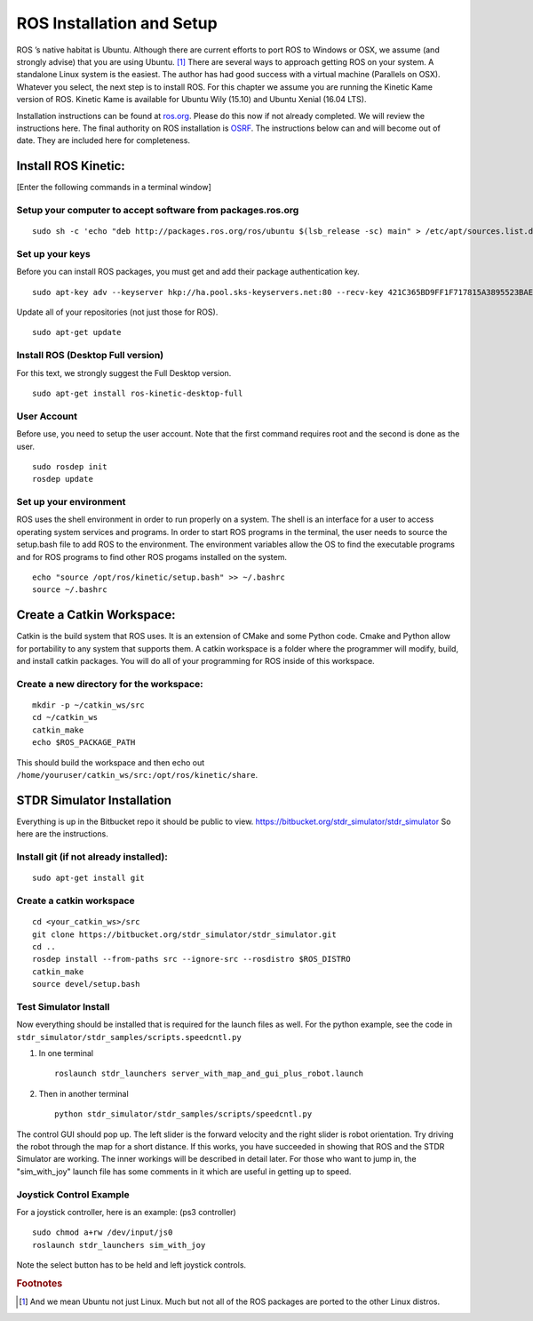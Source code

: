 ROS Installation and Setup
--------------------------

ROS ’s native habitat is Ubuntu. Although there are current efforts to
port ROS to Windows or OSX, we assume (and strongly advise) that you are
using Ubuntu. [#f1]_ There are several ways to approach getting ROS on
your system. A standalone Linux system is the easiest. The author has
had good success with a virtual machine (Parallels on OSX). Whatever you
select, the next step is to install ROS. For this chapter we assume you
are running the Kinetic Kame version of ROS. Kinetic Kame is available
for Ubuntu Wily (15.10) and Ubuntu Xenial (16.04 LTS).

Installation instructions can be found at
`ros.org <http://wiki.ros.org/kinetic/Installation/Ubuntu>`__. Please do
this now if not already completed. We will review the instructions here.
The final authority on ROS installation is `OSRF <ros.org>`__. The
instructions below can and will become out of date. They are included
here for completeness.

Install ROS Kinetic:
~~~~~~~~~~~~~~~~~~~~

[Enter the following commands in a terminal window]

Setup your computer to accept software from packages.ros.org
^^^^^^^^^^^^^^^^^^^^^^^^^^^^^^^^^^^^^^^^^^^^^^^^^^^^^^^^^^^^

::

    sudo sh -c 'echo "deb http://packages.ros.org/ros/ubuntu $(lsb_release -sc) main" > /etc/apt/sources.list.d/ros-latest.list'

Set up your keys
^^^^^^^^^^^^^^^^

Before you can install ROS packages, you must get and add their package
authentication key.

::

    sudo apt-key adv --keyserver hkp://ha.pool.sks-keyservers.net:80 --recv-key 421C365BD9FF1F717815A3895523BAEEB01FA116

Update all of your repositories (not just those for ROS).

::

    sudo apt-get update

Install ROS (Desktop Full version)
^^^^^^^^^^^^^^^^^^^^^^^^^^^^^^^^^^

For this text, we strongly suggest the Full Desktop version.

::

    sudo apt-get install ros-kinetic-desktop-full

User Account
^^^^^^^^^^^^

Before use, you need to setup the user account. Note that the first
command requires root and the second is done as the user.

::

    sudo rosdep init
    rosdep update

Set up your environment
^^^^^^^^^^^^^^^^^^^^^^^

ROS uses the shell environment in order to run properly on a system. The
shell is an interface for a user to access operating system services and
programs. In order to start ROS programs in the terminal, the user needs
to source the setup.bash file to add ROS to the environment. The
environment variables allow the OS to find the executable programs and
for ROS programs to find other ROS progams installed on the system.

::

    echo "source /opt/ros/kinetic/setup.bash" >> ~/.bashrc
    source ~/.bashrc

Create a Catkin Workspace:
~~~~~~~~~~~~~~~~~~~~~~~~~~

Catkin is the build system that ROS uses. It is an extension of CMake
and some Python code. Cmake and Python allow for portability to any
system that supports them. A catkin workspace is a folder where the
programmer will modify, build, and install catkin packages. You will do
all of your programming for ROS inside of this workspace.

Create a new directory for the workspace:
^^^^^^^^^^^^^^^^^^^^^^^^^^^^^^^^^^^^^^^^^

::

    mkdir -p ~/catkin_ws/src
    cd ~/catkin_ws
    catkin_make
    echo $ROS_PACKAGE_PATH

| This should build the workspace and then echo out
| ``/home/youruser/catkin_ws/src:/opt/ros/kinetic/share``.

STDR Simulator Installation
~~~~~~~~~~~~~~~~~~~~~~~~~~~

Everything is up in the Bitbucket repo it should be public to view.
https://bitbucket.org/stdr_simulator/stdr_simulator So here are the
instructions.

Install git (if not already installed):
^^^^^^^^^^^^^^^^^^^^^^^^^^^^^^^^^^^^^^^

::

    sudo apt-get install git

.. _create-a-catkin-workspace-1:

Create a catkin workspace
^^^^^^^^^^^^^^^^^^^^^^^^^

::

    cd <your_catkin_ws>/src
    git clone https://bitbucket.org/stdr_simulator/stdr_simulator.git
    cd ..
    rosdep install --from-paths src --ignore-src --rosdistro $ROS_DISTRO
    catkin_make
    source devel/setup.bash

Test Simulator Install
^^^^^^^^^^^^^^^^^^^^^^

| Now everything should be installed that is required for the launch
  files as well. For the python example, see the code in
| ``stdr_simulator/stdr_samples/scripts.speedcntl.py``

#. In one terminal

   ::

       roslaunch stdr_launchers server_with_map_and_gui_plus_robot.launch

#. Then in another terminal

   ::

       python stdr_simulator/stdr_samples/scripts/speedcntl.py

The control GUI should pop up. The left slider is the forward velocity
and the right slider is robot orientation. Try driving the robot through
the map for a short distance. If this works, you have succeeded in
showing that ROS and the STDR Simulator are working. The inner workings
will be described in detail later. For those who want to jump in, the
"sim_with_joy"
launch file has some comments in it which are useful in
getting up to speed.

Joystick Control Example
^^^^^^^^^^^^^^^^^^^^^^^^

For a joystick controller, here is an example: (ps3 controller)

::

    sudo chmod a+rw /dev/input/js0
    roslaunch stdr_launchers sim_with_joy

Note the select button has to be held and left joystick controls.

.. rubric:: Footnotes

.. [#f1] And we mean Ubuntu not just Linux.  Much but not all of  the ROS packages are ported to the other Linux distros.
